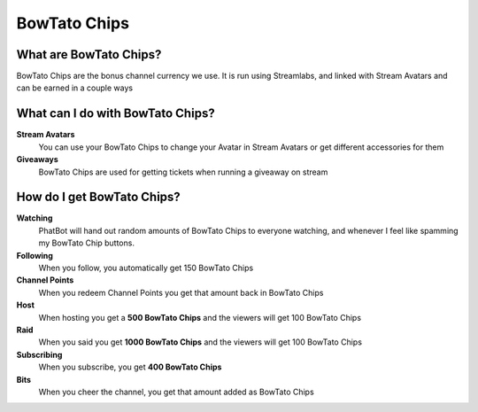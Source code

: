 BowTato Chips
=============

What are BowTato Chips?
------------------------

BowTato Chips are the bonus channel currency we use. It is run using Streamlabs, and linked with Stream Avatars and can be earned in a couple ways

What can I do with BowTato Chips?
----------------------------------

**Stream Avatars**
  You can use your BowTato Chips to change your Avatar in Stream Avatars or get different accessories for them

**Giveaways**
  BowTato Chips are used for getting tickets when running a giveaway on stream

How do I get BowTato Chips?
----------------------

**Watching**
  PhatBot will hand out random amounts of BowTato Chips to everyone watching, and whenever I feel like spamming my BowTato Chip buttons.

**Following**
  When you follow, you automatically get 150 BowTato Chips

**Channel Points**
  When you redeem Channel Points you get that amount back in BowTato Chips

**Host**
  When hosting you get a **500 BowTato Chips** and the viewers will get 100 BowTato Chips

**Raid**
  When you said you get **1000 BowTato Chips** and the viewers will get 100 BowTato Chips

**Subscribing**
  When you subscribe, you get **400 BowTato Chips**

**Bits**
  When you cheer the channel, you get that amount added as BowTato Chips
